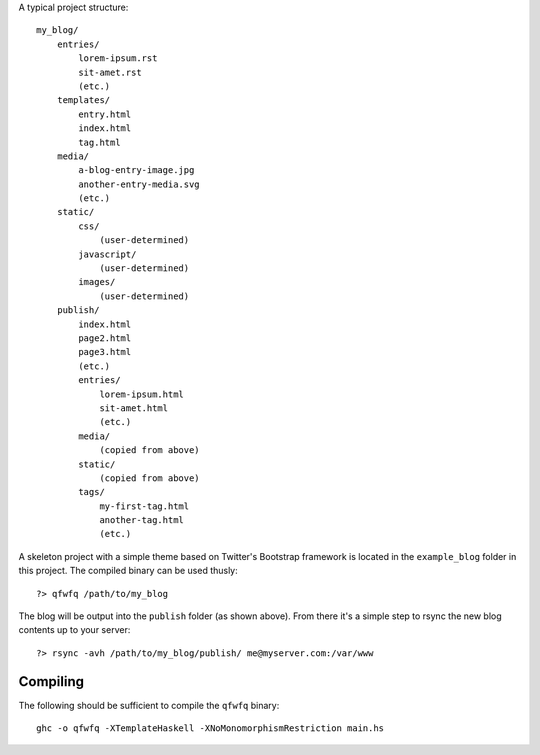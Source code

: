 A typical project structure::

    my_blog/
        entries/
            lorem-ipsum.rst
            sit-amet.rst
            (etc.)
        templates/
            entry.html
            index.html
            tag.html
        media/
            a-blog-entry-image.jpg
            another-entry-media.svg
            (etc.)
        static/
            css/
                (user-determined)
            javascript/
                (user-determined)
            images/
                (user-determined)
        publish/
            index.html
            page2.html
            page3.html
            (etc.)
            entries/
                lorem-ipsum.html
                sit-amet.html
                (etc.)
            media/
                (copied from above)
            static/
                (copied from above)
            tags/
                my-first-tag.html
                another-tag.html
                (etc.)


A skeleton project with a simple theme based on Twitter's Bootstrap framework is located in the ``example_blog`` folder in this project. The compiled binary can be used thusly::

    ?> qfwfq /path/to/my_blog

The blog will be output into the ``publish`` folder (as shown above). From there it's a simple step to rsync the new blog contents up to your server::

    ?> rsync -avh /path/to/my_blog/publish/ me@myserver.com:/var/www

Compiling
---------

The following should be sufficient to compile the ``qfwfq`` binary::

    ghc -o qfwfq -XTemplateHaskell -XNoMonomorphismRestriction main.hs